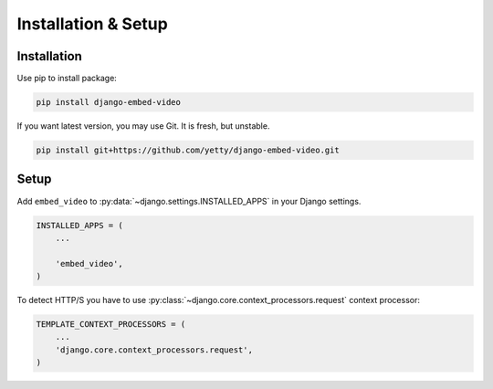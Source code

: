 Installation & Setup
==============================================

Installation
##############################################

Use pip to install package:

.. code-block:: bash

    pip install django-embed-video


If you want latest version, you may use Git. It is fresh, but unstable.

.. code-block:: bash

    pip install git+https://github.com/yetty/django-embed-video.git


Setup
##############################################

Add ``embed_video`` to :py:data:`~django.settings.INSTALLED_APPS` in your Django
settings.

.. code-block:: python

  INSTALLED_APPS = (
      ...
    
      'embed_video',
  )

To detect HTTP/S you have to use :py:class:`~django.core.context_processors.request`
context processor:

.. code-block:: python

    TEMPLATE_CONTEXT_PROCESSORS = (
        ...
        'django.core.context_processors.request',
    )

